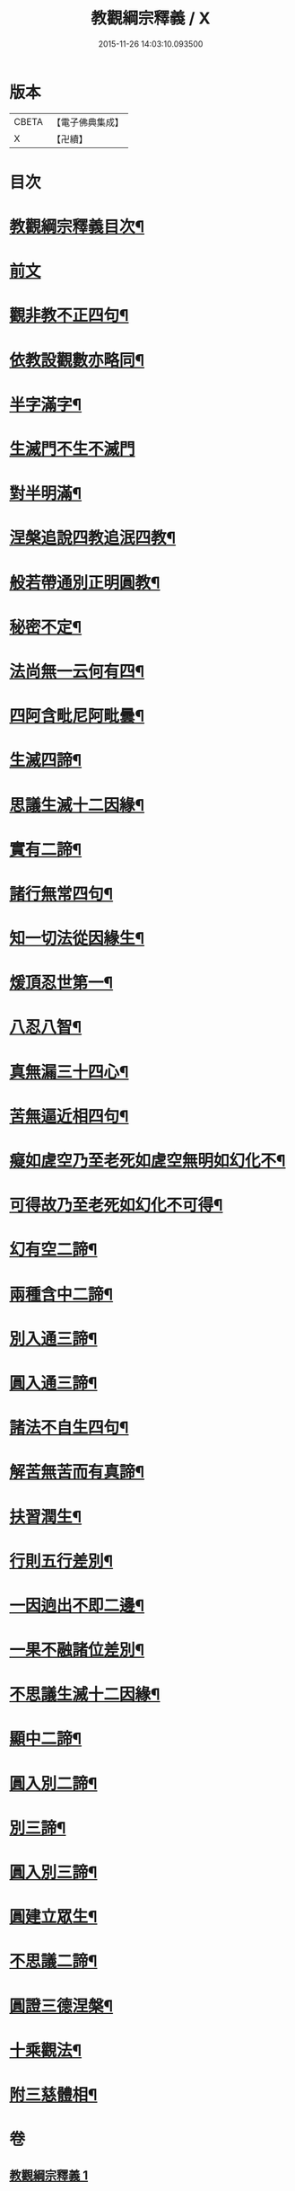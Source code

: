#+TITLE: 教觀綱宗釋義 / X
#+DATE: 2015-11-26 14:03:10.093500
* 版本
 |     CBETA|【電子佛典集成】|
 |         X|【卍續】    |

* 目次
* [[file:KR6d0189_001.txt::001-0501b2][教觀綱宗釋義目次¶]]
* [[file:KR6d0189_001.txt::0501c8][前文]]
* [[file:KR6d0189_001.txt::0502a3][觀非教不正四句¶]]
* [[file:KR6d0189_001.txt::0502a12][依教設觀數亦略同¶]]
* [[file:KR6d0189_001.txt::0502a16][半字滿字¶]]
* [[file:KR6d0189_001.txt::0502a24][生滅門不生不滅門]]
* [[file:KR6d0189_001.txt::0502b13][對半明滿¶]]
* [[file:KR6d0189_001.txt::0502b21][涅槃追說四教追泯四教¶]]
* [[file:KR6d0189_001.txt::0502c6][般若帶通別正明圓教¶]]
* [[file:KR6d0189_001.txt::0502c18][秘密不定¶]]
* [[file:KR6d0189_001.txt::0503a2][法尚無一云何有四¶]]
* [[file:KR6d0189_001.txt::0503a12][四阿含毗尼阿毗曇¶]]
* [[file:KR6d0189_001.txt::0503b7][生滅四諦¶]]
* [[file:KR6d0189_001.txt::0503b23][思議生滅十二因緣¶]]
* [[file:KR6d0189_001.txt::0503c24][實有二諦¶]]
* [[file:KR6d0189_001.txt::0504a5][諸行無常四句¶]]
* [[file:KR6d0189_001.txt::0504b5][知一切法從因緣生¶]]
* [[file:KR6d0189_001.txt::0504c4][煖頂忍世第一¶]]
* [[file:KR6d0189_001.txt::0504c13][八忍八智¶]]
* [[file:KR6d0189_001.txt::0504c19][真無漏三十四心¶]]
* [[file:KR6d0189_001.txt::0505a6][苦無逼近相四句¶]]
* [[file:KR6d0189_001.txt::0505a14][癡如虗空乃至老死如虗空無明如幻化不¶]]
* [[file:KR6d0189_001.txt::0505a15][可得故乃至老死如幻化不可得¶]]
* [[file:KR6d0189_001.txt::0505a23][幻有空二諦¶]]
* [[file:KR6d0189_001.txt::0505b4][兩種含中二諦¶]]
* [[file:KR6d0189_001.txt::0505b13][別入通三諦¶]]
* [[file:KR6d0189_001.txt::0505b17][圓入通三諦¶]]
* [[file:KR6d0189_001.txt::0505b21][諸法不自生四句¶]]
* [[file:KR6d0189_001.txt::0506a14][解苦無苦而有真諦¶]]
* [[file:KR6d0189_001.txt::0506a20][扶習潤生¶]]
* [[file:KR6d0189_001.txt::0506b4][行則五行差別¶]]
* [[file:KR6d0189_001.txt::0506b11][一因逈出不即二邊¶]]
* [[file:KR6d0189_001.txt::0506b14][一果不融諸位差別¶]]
* [[file:KR6d0189_001.txt::0506b16][不思議生滅十二因緣¶]]
* [[file:KR6d0189_001.txt::0506c4][顯中二諦¶]]
* [[file:KR6d0189_001.txt::0506c8][圓入別二諦¶]]
* [[file:KR6d0189_001.txt::0506c13][別三諦¶]]
* [[file:KR6d0189_001.txt::0506c18][圓入別三諦¶]]
* [[file:KR6d0189_001.txt::0506c21][圓建立眾生¶]]
* [[file:KR6d0189_001.txt::0507a2][不思議二諦¶]]
* [[file:KR6d0189_001.txt::0507a9][圓證三德涅槃¶]]
* [[file:KR6d0189_001.txt::0507a15][十乘觀法¶]]
* [[file:KR6d0189_001.txt::0508a23][附三慈體相¶]]
* 卷
** [[file:KR6d0189_001.txt][教觀綱宗釋義 1]]
